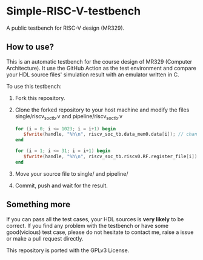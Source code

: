 * Simple-RISC-V-testbench
A public testbench for RISC-V design (MR329).
** How to use?
This is an automatic testbench for the course design of MR329
(Computer Architecture). It use the GitHub Action as the test
environment and compare your HDL source files' simulation result with
an emulator written in C.

To use this testbench:
   1. Fork this repository.
   2. Clone the forked repository to your host machine and modify the
      files single/riscv_soc_tb.v and pipeline/riscv_soc_tb.v
      #+BEGIN_SRC verilog
         for (i = 0; i <= 1023; i = i+1) begin
            $fwrite(handle, "%h\n", riscv_soc_tb.data_mem0.data[i]); // change the riscv_soc_tb.data_mem0.data[i] to the instance of your data memory
         end
      #+END_SRC

      #+BEGIN_SRC verilog
      for (i = 1; i <= 31; i = i+1) begin
         $fwrite(handle, "%h\n", riscv_soc_tb.riscv0.RF.register_file[i]); // change the riscv_soc_tb.riscv0.RF.register_file[i] to the instance of your register file
      end
      #+END_SRC
   3. Move your source file to single/ and pipeline/
   4. Commit, push and wait for the result.

** Something more
If you can pass all the test cases, your HDL sources is *very likely*
to be correct. If you find any problem with the testbench or have some
good(vicious) test case, please do not hesitate to contact me, raise a
issue or make a pull request directly.

This repository is ported with the GPLv3 License.
